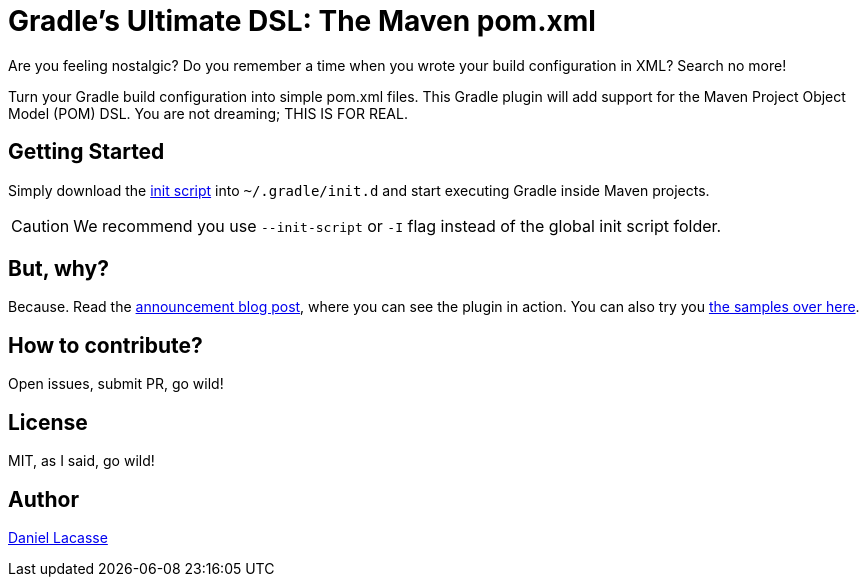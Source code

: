 = Gradle's Ultimate DSL: The Maven pom.xml

Are you feeling nostalgic?
Do you remember a time when you wrote your build configuration in XML?
Search no more!

Turn your Gradle build configuration into simple pom.xml files.
This Gradle plugin will add support for the Maven Project Object Model (POM) DSL.
You are not dreaming; THIS IS FOR REAL.

== Getting Started

Simply download the link:pom.init.gradle[init script] into `~/.gradle/init.d` and start executing Gradle inside Maven projects.

CAUTION: We recommend you use `--init-script` or `-I` flag instead of the global init script folder.

== But, why?

Because.
Read the https://nokee.dev/blog/maven-pom-dsl/[announcement blog post], where you can see the plugin in action.
You can also try you link:src/docs/samples/README.adoc[the samples over here].

== How to contribute?

Open issues, submit PR, go wild!

== License

MIT, as I said, go wild!

== Author

https://twitter.com/lacasseio[Daniel Lacasse]
